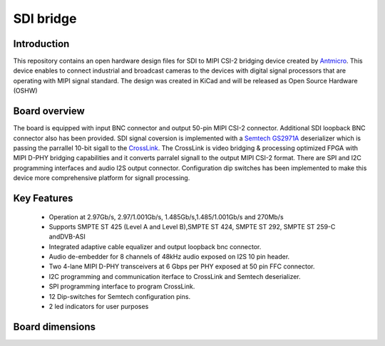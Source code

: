 SDI bridge
==========

Introduction
------------

This repository contains an open hardware design files for SDI to MIPI CSI-2 bridging device created by `Antmicro <https://antmicro.com/>`_.
This device enables to connect industrial and broadcast cameras to the devices with digital signal processors that are operating with MIPI signal standard.
The design was created in KiCad and will be released as Open Source Hardware (OSHW)

Board overview
--------------

The board is equipped with input BNC connector and output 50-pin  MIPI CSI-2 connector. Additional SDI loopback BNC connector also has been provided. SDI signal coversion is implemented with a `Semtech GS2971A <https://www.semtech.com/products/broadcast-video/receivers-deserializers/gs2971a>`_ deserializer which is passing the parrallel 10-bit sigall to the `CrossLink <http://www.latticesemi.com/en/Products/FPGAandCPLD/CrossLink>`_. The CrossLink is video bridging & processing optimized FPGA with MIPI D-PHY bridging capabilities and it converts parralel signall to the output MIPI CSI-2 format. There are SPI and I2C programming interfaces and audio I2S output connector. Configuration dip switches has been implemented to make this device more comprehensive platform for signall processing.

.. Image:: img/vis_front.png

Key Features
------------

   * Operation at 2.97Gb/s, 2.97/1.001Gb/s, 1.485Gb/s,1.485/1.001Gb/s and 270Mb/s
   * Supports SMPTE ST 425 (Level A and Level B),SMPTE ST 424, SMPTE ST 292, SMPTE ST 259-C andDVB-ASI
   * Integrated adaptive cable equalizer and output loopback bnc connector.
   * Audio de-embedder for 8 channels of 48kHz audio exposed on I2S 10 pin header.
   * Two 4-lane MIPI D-PHY transceivers at 6 Gbps per PHY exposed at 50 pin FFC connector.
   * I2C programming and communication iterface to CrossLink and Semtech deserializer.
   * SPI programming interface to program CrossLink.
   * 12 Dip-switches for Semtech configuration pins.
   * 2 led indicators for user purposes
      
Board dimensions
----------------

.. Image:: img/SDI_dimensions.png

